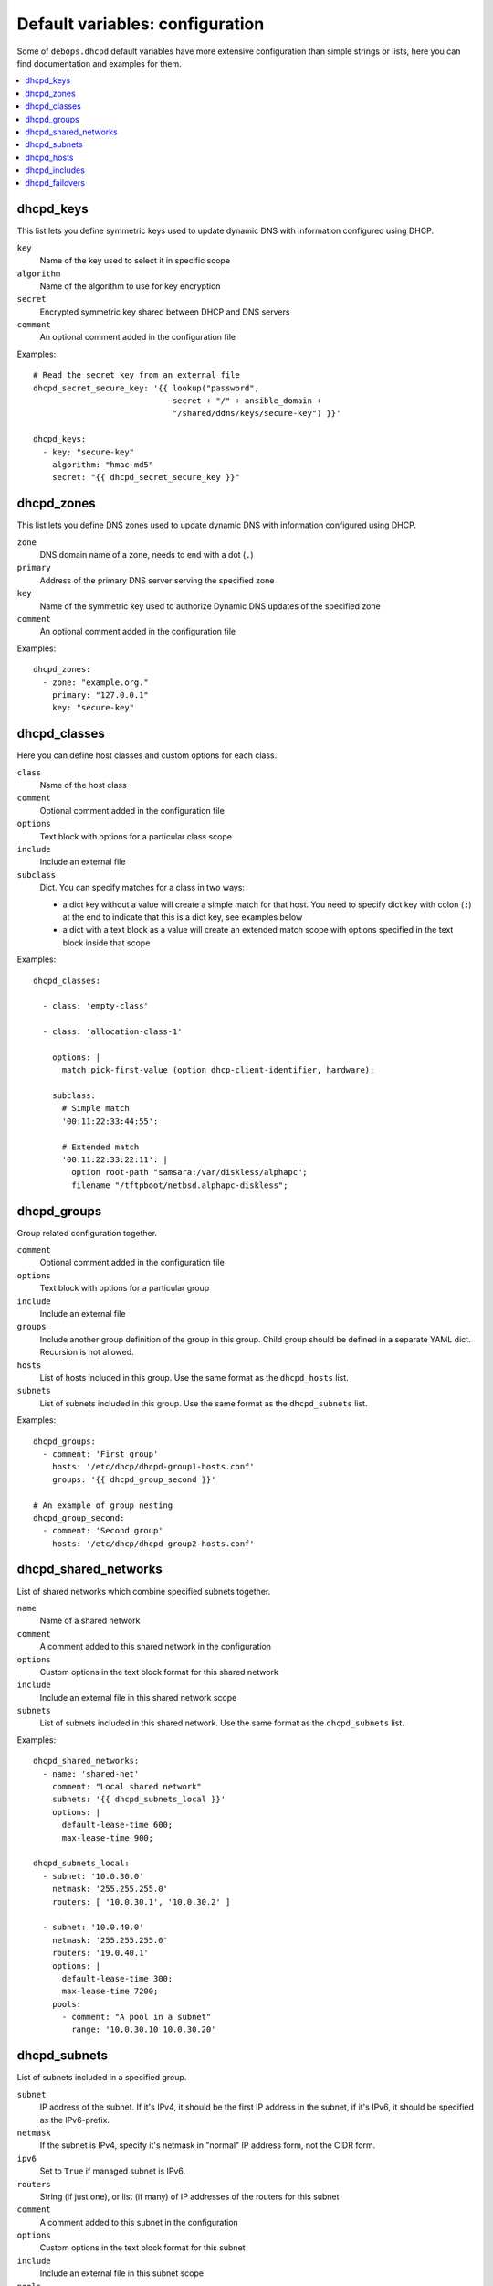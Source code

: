 Default variables: configuration
================================

Some of ``debops.dhcpd`` default variables have more extensive configuration
than simple strings or lists, here you can find documentation and examples for
them.

.. contents::
   :local:
   :depth: 1


.. _dhcpd_keys:

dhcpd_keys
----------

This list lets you define symmetric keys used to update dynamic DNS with
information configured using DHCP.

``key``
  Name of the key used to select it in specific scope

``algorithm``
  Name of the algorithm to use for key encryption

``secret``
  Encrypted symmetric key shared between DHCP and DNS servers

``comment``
  An optional comment added in the configuration file

Examples::

  # Read the secret key from an external file
  dhcpd_secret_secure_key: '{{ lookup("password",
                               secret + "/" + ansible_domain +
                               "/shared/ddns/keys/secure-key") }}'

  dhcpd_keys:
    - key: "secure-key"
      algorithm: "hmac-md5"
      secret: "{{ dhcpd_secret_secure_key }}"


.. _dhcpd_zones:

dhcpd_zones
-----------

This list lets you define DNS zones used to update dynamic DNS with information
configured using DHCP.

``zone``
  DNS domain name of a zone, needs to end with a dot (``.``)

``primary``
  Address of the primary DNS server serving the specified zone

``key``
  Name of the symmetric key used to authorize Dynamic DNS updates of the
  specified zone

``comment``
  An optional comment added in the configuration file

Examples::

  dhcpd_zones:
    - zone: "example.org."
      primary: "127.0.0.1"
      key: "secure-key"


.. _dhcpd_classes:

dhcpd_classes
-------------

Here you can define host classes and custom options for each class.

``class``
  Name of the host class

``comment``
  Optional comment added in the configuration file

``options``
  Text block with options for a particular class scope

``include``
  Include an external file

``subclass``
  Dict. You can specify matches for a class in two ways:

  - a dict key without a value will create a simple match for that host. You
    need to specify dict key with colon (``:``) at the end to indicate that
    this is a dict key, see examples below

  - a dict with a text block as a value will create an extended match scope
    with options specified in the text block inside that scope

Examples::

  dhcpd_classes:

    - class: 'empty-class'

    - class: 'allocation-class-1'

      options: |
        match pick-first-value (option dhcp-client-identifier, hardware);

      subclass:
        # Simple match
        '00:11:22:33:44:55':

        # Extended match
        '00:11:22:33:22:11': |
          option root-path "samsara:/var/diskless/alphapc";        
          filename "/tftpboot/netbsd.alphapc-diskless";


.. _dhcpd_groups:

dhcpd_groups
------------

Group related configuration together.

``comment``
  Optional comment added in the configuration file

``options``
  Text block with options for a particular group

``include``
  Include an external file

``groups``
  Include another group definition of the group in this group. Child group
  should be defined in a separate YAML dict. Recursion is not allowed.

``hosts``
  List of hosts included in this group. Use the same format as the
  ``dhcpd_hosts`` list.

``subnets``
  List of subnets included in this group. Use the same format as the
  ``dhcpd_subnets`` list.

Examples::

    dhcpd_groups:
      - comment: 'First group'
        hosts: '/etc/dhcp/dhcpd-group1-hosts.conf'
        groups: '{{ dhcpd_group_second }}'
    
    # An example of group nesting
    dhcpd_group_second:
      - comment: 'Second group'
        hosts: '/etc/dhcp/dhcpd-group2-hosts.conf'


.. _dhcpd_shared_networks:

dhcpd_shared_networks
---------------------

List of shared networks which combine specified subnets together.

``name``
  Name of a shared network

``comment``
  A comment added to this shared network in the configuration

``options``
  Custom options in the text block format for this shared network

``include``
  Include an external file in this shared network scope

``subnets``
  List of subnets included in this shared network. Use the same format as the
  ``dhcpd_subnets`` list.

Examples::

    dhcpd_shared_networks:
      - name: 'shared-net'
        comment: "Local shared network"
        subnets: '{{ dhcpd_subnets_local }}'
        options: |
          default-lease-time 600;
          max-lease-time 900;

    dhcpd_subnets_local:
      - subnet: '10.0.30.0'
        netmask: '255.255.255.0'
        routers: [ '10.0.30.1', '10.0.30.2' ]

      - subnet: '10.0.40.0'
        netmask: '255.255.255.0'
        routers: '19.0.40.1'
        options: |
          default-lease-time 300;
          max-lease-time 7200;
        pools:
          - comment: "A pool in a subnet"
            range: '10.0.30.10 10.0.30.20'


.. _dhcpd_subnets:

dhcpd_subnets
-------------

List of subnets included in a specified group.

``subnet``
  IP address of the subnet. If it's IPv4, it should be the first IP address in
  the subnet, if it's IPv6, it should be specified as the IPv6-prefix.

``netmask``
  If the subnet is IPv4, specify it's netmask in "normal" IP address form, not
  the CIDR form.

``ipv6``
  Set to ``True`` if managed subnet is IPv6.

``routers``
  String (if just one), or list (if many) of IP addresses of the routers for
  this subnet

``comment``
  A comment added to this subnet in the configuration

``options``
  Custom options in the text block format for this subnet

``include``
  Include an external file in this subnet scope

``pools``
  List of different address pools within specified subnet. Each pool should be
  specified as a dict, following keys are recognized:

  - ``range``: a string which defines the range of the specific pool, with IP
    addresses of the start and end delimited by space

  - ``comment``: a comment added to this host in the configuration

  - ``options``: custom options in the text block format for this host

  - ``include``: include an external file in this pool

Examples::

    # List of subnets
    dhcpd_subnets: [ '{{ dhcpd_subnet_default }}' ]

    dhcpd_subnet_default:
      subnet: '{{ ansible_default_ipv4.network }}'
      netmask: '{{ ansible_default_ipv4.netmask }}'
      comment: 'Generated automatically by Ansible'

    # An IPv6 subnet
    example_ipv6_subnet:
      subnet: 'dead:be:ef::/64'
      ipv6: True
      routers: 'dead:be:ef::1'
      comment: "Example IPv6 subnet"
      options: |
        default-lease-time 300;
        max-lease-time 7200;
  
.. _dhcpd_hosts:

dhcpd_hosts
-----------

String or list. If string, include an external file with host list in this
place of the configuration. If list, specify a list of dicts describing the
hosts. Each dict can have following keys:

``hostname``
  Name of the host

``ethernet``
  Ethernet address of this host, if host has multiple aggregated(bonded) links
  you may specify their ethernet addresses as a list.

``address``
  IP address of this host

``comment``
  A comment added to this host in the configuration

``options``
  Custom options in the text block format for this host

Examples::

  # External file with list of hosts
  dhcpd_hosts: '/etc/dhcp/dhcp-hosts.conf'

  # List of hosts
  dhcpd_hosts:
    - hostname: 'examplehost'
      address: '10.0.10.1'
      ethernet: '00:00:00:00:00:00'
    - hostname: 'bondedhost'
      address: '10.0.10.2'
      ethernet:
        - '00:00:00:00:00:01'
        - '00:00:00:00:00:02'

.. _dhcpd_includes:

dhcpd_includes
--------------

List of external files to include in DHCP configuration. Use absolute paths for
the files.

Examples::

    dhcpd_includes:
      - '/etc/dhcp/other-options.conf'

.. _dhcpd_failovers:

dhcpd_failovers
---------------

Each 'failover pair' declaration consists of primary and secondary host,
no more than two nodes failover is currently allowed by ``isc-dhcpd``.

You must specify which failover pair each pool should use by specifying
a 'failover peer' statement under an ``options`` block in each pool
declaration. e.g::

    dhcpd_failovers:
      - failover: "my-failover"
        primary: '10.0.30.1'
        secondary: '10.0.30.2'
        ...

    dhcpd_subnets:
      - subnet: ...
        ...
        pools:
          - comment: "My pool with failover"
            range: '10.0.30.10 10.0.30.20'
            options: |
              failover peer "my-failover";

Each failover declaration has a set of mandatory fields, which is:

``primary``
  Ansible inventory name of a primary DHCP host, if you need failover to work
  on different IP, see ``primary_fo_addr`` option below.

``secondary``
  Ansible inventory name of a secondary DHCP host, if you need failover to work
  on different IP, see secondary_fo_addr option below.

Ansible inventory name is either IP or hostname specified in inventory file.

``mclt``
  Max Client Lead Time. The maximum amount of time that one server can extend
  a lease for a DHCP client beyond the time known by the partner server.

  Default value: ``3600``

Split configuration between two failover DHCP servers:

``split``
  Percentage value between ``0`` and ``255``.
  
  Specifies the split between the primary and secondary servers for the
  purposes of load balancing. Whenever a client makes a DHCP request, the DHCP
  server runs a hash on the client identification, resulting in value from 0 to
  255. This is used as an index into a 256 bit field. If the bit at that index
  is set, the primary is responsible. If the bit at that index is not set, the
  secondary is responsible. Instead of ``split``, you can use ``hba``.

``hba``
  32 character string in the regexp: ``([0-9a-f]{2}:){32}``

  Specifies the split between the primary and secondary as a bitmap rather than
  a cutoff, which theoretically allows for finer-grained control. In practice,
  there is probably no need for such fine-grained control, however.

You must use either 'split' or 'hba' statement. Split has a preference, so
if it's defined, 'hba' will be omitted by configuration template.

``max_response_delay``
  Tells the DHCP server how many seconds may pass without receiving a message
  from its failover peer before it assumes that connection has failed. This is
  mandatory according to ``dhcpd.conf`` man page.

  Default value: ``5``

``max_unacked_updates``
  Tells the remote DHCP server how many ``BNDUPD`` messages it can send before
  it receives a ``BNDACK`` from the local system. This is mandatory according
  to ``dhcpd.conf`` man page.

  Default value: ``10``

Optional fields are mostly described in ``dhcpd.conf`` man page:

``port``
  Specifies port on which primary and secondary nodes will listen for failover
  connection. Different ports for primary and secondary are currently
  unsupported.

  Default value: ``647``

``primary_fo_addr``
  IP/Hostname of a primary DHCP host. This option is used if you need the
  failover address to be different from ansible inventory IP/hostname. If
  omitted, then ``primary`` is used.

``secondary_fo_addr``
  IP/Hostname of a secondary DHCP host. This option is used if you need the
  failover address to be different from ansible inventory IP/hostname. If
  omitted, then ``secondary`` is used.

``auto_partner_down``
  Number of seconds to start serving partners IPs after the partner's failure.

Other parameters::

  load_balance_max_seconds: 5
  max_lease_misbalance: 15
  max_lease_ownership: 10
  min_balance: 60
  max_balance: 3600

Examples::

  # Full cluster configuration
  dhcpd_failovers:
  - failover: 'failover-localsubnet'
    primary: '10.0.10.1'
    primary_fo_addr: '10.5.10.1'
    secondary: '10.0.10.2'
    secondary_fo_addr: '10.5.10.2'
    port: 1337
    split: 128
    hba: aa:aa:aa:aa:aa:aa:aa:aa:aa:aa:aa:aa:aa:aa:aa:aa:aa:aa:aa:aa:aa:aa:aa:aa:aa:aa:aa:aa:aa:aa:aa:aa
    max_response_delay: 5
    max_unacked_updates: 10
    load_balance_max_seconds: 5
    auto_partner_down: 0
    max_lease_misbalance: 15
    max_lease_ownership: 10
    min_balance: 60
    max_balance: 3600
  
  # Minimal cluster configuration
  dhcpd_failovers:
  - failover: 'failover-san'
    primary: '10.0.10.1'
    secondary: '10.0.10.2'
    mclt: 3600
    split: 128
    max_response_delay: 5
    max_unacked_updates: 10

